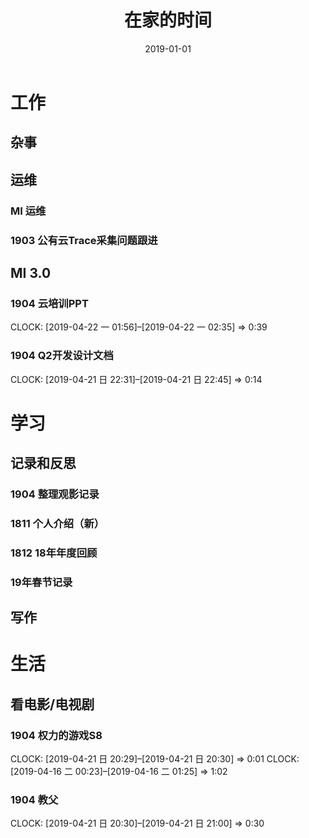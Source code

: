 #+TITLE: 在家的时间
#+DATE: 2019-01-01


* 工作
** 杂事
** 运维
*** MI 运维
*** 1903 公有云Trace采集问题跟进
** MI 3.0
*** 1904 云培训PPT
    CLOCK: [2019-04-22 一 01:56]--[2019-04-22 一 02:35] =>  0:39
*** 1904 Q2开发设计文档
    CLOCK: [2019-04-21 日 22:31]--[2019-04-21 日 22:45] =>  0:14
* 学习
** 记录和反思
*** 1904 整理观影记录
*** 1811 个人介绍（新）
*** 1812 18年年度回顾
*** 19年春节记录
** 写作
* 生活
** 看电影/电视剧
*** 1904 权力的游戏S8
    CLOCK: [2019-04-21 日 20:29]--[2019-04-21 日 20:30] =>  0:01
    CLOCK: [2019-04-16 二 00:23]--[2019-04-16 二 01:25] =>  1:02
*** 1904 教父
    CLOCK: [2019-04-21 日 20:30]--[2019-04-21 日 21:00] =>  0:30

